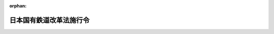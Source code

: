 .. _361CO0000000377_19861219_000000000000000:

:orphan:

========================
日本国有鉄道改革法施行令
========================

.. raw:: html
    
    
    <main id="contentsLaw" class="active">
    <div id="innerDocument" class="active">
    
    
    
    
    <div style="margin-bottom: 12px;">
    <div id="lawTitleNo" style="font-size: 1.067rem; font-weight: bold;" class="_shokanBoxParent">昭和六十一年政令第三百七十七号<div class="_shokanBox"></div>
    <div class="_inyoBox" id="_inyo_"></div>
    </div>
    <div id="lawTitle" style="margin-left: 3rem; font-size: 1.5rem; font-weight: bold; line-height: 1.25em;" class="_shokanBoxParent">
    <span data-xpath="">日本国有鉄道改革法施行令</span><div class="_shokanBox" id="_shokan_"><div class="_shokanBtnIcons"></div></div>
    <div class="_inyoBox" id="_inyo_"></div>
    </div>
    </div><section id="EnactStatement" class="active EnactStatement"><div class="_div_EnactStatement _shokanBoxParent" style="text-indent: 1em;">
    <span data-xpath="">内閣は、日本国有鉄道改革法（昭和六十一年法律第八十七号）第十九条第四項及び第二十五条第三項の規定に基づき、この政令を制定する。</span><div class="_shokanBox" id="_shokan_"><div class="_shokanBtnIcons"></div></div>
    <div class="_inyoBox" id="_inyo_"></div>
    </div></section><section id="MainProvision" class="active MainProvision"><section id="" class="active Article"><div style="margin-left: 1em; font-weight: bold;" class="_div_ArticleCaption _shokanBoxParent">
    <span data-xpath="">（実施計画の記載方法）</span><div class="_shokanBox" id="_shokan_"><div class="_shokanBtnIcons"></div></div>
    <div class="_inyoBox" id="_inyo_"></div>
    </div>
    <div style="margin-left: 1em; text-indent: -1em;" id="" class="_div_ArticleTitle _shokanBoxParent">
    <span style="font-weight: bold;">第一条</span>　<span data-xpath="">日本国有鉄道改革法（以下「法」という。）第十九条第三項に規定する実施計画（以下「実施計画」という。）のうち、同条第四項第一号に掲げる事項に係る部分については、次の各号に掲げる事業等（事業又は業務をいう。以下同じ。）の種類に区分し、それぞれ当該各号に定めるところにより当該事業等の範囲を記載するものとする。</span><div class="_shokanBox" id="_shokan_"><div class="_shokanBtnIcons"></div></div>
    <div class="_inyoBox" id="_inyo_"></div>
    </div>
    <div id="" style="margin-left: 2em; text-indent: -1em;" class="_div_ItemSentence _shokanBoxParent">
    <span style="font-weight: bold;">一</span>　<span data-xpath="">旅客鉄道事業</span>　<span data-xpath="">営業線の名称及び区間を明らかにすること。</span><div class="_shokanBox" id="_shokan_"><div class="_shokanBtnIcons"></div></div>
    <div class="_inyoBox" id="_inyo_"></div>
    </div>
    <div id="" style="margin-left: 2em; text-indent: -1em;" class="_div_ItemSentence _shokanBoxParent">
    <span style="font-weight: bold;">二</span>　<span data-xpath="">貨物鉄道事業</span>　<span data-xpath="">営業線の名称及び区間を明らかにすること。</span><div class="_shokanBox" id="_shokan_"><div class="_shokanBtnIcons"></div></div>
    <div class="_inyoBox" id="_inyo_"></div>
    </div>
    <div id="" style="margin-left: 2em; text-indent: -1em;" class="_div_ItemSentence _shokanBoxParent">
    <span style="font-weight: bold;">三</span>　<span data-xpath="">連絡船事業</span>　<span data-xpath="">航路の名称及び区間を明らかにすること。</span><div class="_shokanBox" id="_shokan_"><div class="_shokanBtnIcons"></div></div>
    <div class="_inyoBox" id="_inyo_"></div>
    </div>
    <div id="" style="margin-left: 2em; text-indent: -1em;" class="_div_ItemSentence _shokanBoxParent">
    <span style="font-weight: bold;">四</span>　<span data-xpath="">旅客自動車運送事業</span>　<span data-xpath="">路線の名称及び区間又は事業区域を明らかにすること。</span><div class="_shokanBox" id="_shokan_"><div class="_shokanBtnIcons"></div></div>
    <div class="_inyoBox" id="_inyo_"></div>
    </div>
    <div id="" style="margin-left: 2em; text-indent: -1em;" class="_div_ItemSentence _shokanBoxParent">
    <span style="font-weight: bold;">五</span>　<span data-xpath="">法第十一条第一項に規定する電気通信に関する業務</span>　<span data-xpath="">電気通信設備の種類及び範囲を明らかにすること。</span><div class="_shokanBox" id="_shokan_"><div class="_shokanBtnIcons"></div></div>
    <div class="_inyoBox" id="_inyo_"></div>
    </div>
    <div id="" style="margin-left: 2em; text-indent: -1em;" class="_div_ItemSentence _shokanBoxParent">
    <span style="font-weight: bold;">六</span>　<span data-xpath="">法第十一条第一項に規定する情報の処理に関する業務</span>　<span data-xpath="">電子計算機を使用して情報の処理を行うシステムの名称を明らかにすること。</span><div class="_shokanBox" id="_shokan_"><div class="_shokanBtnIcons"></div></div>
    <div class="_inyoBox" id="_inyo_"></div>
    </div>
    <div id="" style="margin-left: 2em; text-indent: -1em;" class="_div_ItemSentence _shokanBoxParent">
    <span style="font-weight: bold;">七</span>　<span data-xpath="">法第十一条第一項に規定する試験研究に関する業務</span>　<span data-xpath="">試験研究に関する業務を行つている組織の名称を明らかにすること。</span><div class="_shokanBox" id="_shokan_"><div class="_shokanBtnIcons"></div></div>
    <div class="_inyoBox" id="_inyo_"></div>
    </div>
    <div id="" style="margin-left: 2em; text-indent: -1em;" class="_div_ItemSentence _shokanBoxParent">
    <span style="font-weight: bold;">八</span>　<span data-xpath="">その他の事業等</span>　<span data-xpath="">当該事業等の種類に応じてその範囲を明らかにするために適切であると認められる方法により記載すること。</span><div class="_shokanBox" id="_shokan_"><div class="_shokanBtnIcons"></div></div>
    <div class="_inyoBox" id="_inyo_"></div>
    </div>
    <div style="margin-left: 1em; text-indent: -1em;" class="_div_ParagraphSentence _shokanBoxParent">
    <span style="font-weight: bold;">２</span>　<span data-xpath="">前項の場合において、当該事業等の種類を明らかにするために必要があると認められるときは、同項各号に掲げる事業等の種類の区分を更に細分して記載するものとする。</span><div class="_shokanBox" id="_shokan_"><div class="_shokanBtnIcons"></div></div>
    <div class="_inyoBox" id="_inyo_"></div>
    </div>
    <div style="margin-left: 1em; text-indent: -1em;" class="_div_ParagraphSentence _shokanBoxParent">
    <span style="font-weight: bold;">３</span>　<span data-xpath="">実施計画のうち、法第十九条第四項第二号から第四号までに掲げる事項に係る部分については、次に定めるところにより権利及び義務の種類を区分し、当該権利及び義務の種類に応じて適切であると認められる方法により記載するものとする。</span><div class="_shokanBox" id="_shokan_"><div class="_shokanBtnIcons"></div></div>
    <div class="_inyoBox" id="_inyo_"></div>
    </div>
    <div id="" style="margin-left: 2em; text-indent: -1em;" class="_div_ItemSentence _shokanBoxParent">
    <span style="font-weight: bold;">一</span>　<span data-xpath="">資産及び債務にあつては、日本国有鉄道の会計規程に基づく資産及び債務の区分に準じて区分して記載すること。</span><span data-xpath="">この場合において、当該資産及び債務の種類を明らかにするために必要があると認められるときは、これらの区分を更に細分して記載すること。</span><div class="_shokanBox" id="_shokan_"><div class="_shokanBtnIcons"></div></div>
    <div class="_inyoBox" id="_inyo_"></div>
    </div>
    <div id="" style="margin-left: 2em; text-indent: -1em;" class="_div_ItemSentence _shokanBoxParent">
    <span style="font-weight: bold;">二</span>　<span data-xpath="">その他の権利及び義務にあつては、その性質に応じて区分して記載すること。</span><div class="_shokanBox" id="_shokan_"><div class="_shokanBtnIcons"></div></div>
    <div class="_inyoBox" id="_inyo_"></div>
    </div>
    <div style="margin-left: 1em; text-indent: -1em;" class="_div_ParagraphSentence _shokanBoxParent">
    <span style="font-weight: bold;">４</span>　<span data-xpath="">前項の場合において、当該権利及び義務の範囲を明らかにするために必要があると認められるときは、当該権利及び義務に関し、目録を作成して整理し、又は図面その他の書面を添付するものとする。</span><div class="_shokanBox" id="_shokan_"><div class="_shokanBtnIcons"></div></div>
    <div class="_inyoBox" id="_inyo_"></div>
    </div>
    <div style="margin-left: 1em; text-indent: -1em;" class="_div_ParagraphSentence _shokanBoxParent">
    <span style="font-weight: bold;">５</span>　<span data-xpath="">実施計画のうち、法第十九条第四項第五号に掲げる事項に係る部分については、日本国有鉄道の事業等の承継法人（法第十一条第二項に規定する承継法人をいう。以下同じ。）への適正かつ円滑な引継ぎを図るために必要であると認められる事項を記載するものとする。</span><div class="_shokanBox" id="_shokan_"><div class="_shokanBtnIcons"></div></div>
    <div class="_inyoBox" id="_inyo_"></div>
    </div>
    <div style="margin-left: 1em; text-indent: -1em;" class="_div_ParagraphSentence _shokanBoxParent">
    <span style="font-weight: bold;">６</span>　<span data-xpath="">前各項に定めるもののほか、実施計画の記載に当たつては、承継法人への日本国有鉄道の事業等の引継ぎ並びに日本国有鉄道の権利及び義務の承継に伴う鉄道事業法（昭和六十一年法律第九十二号）、海上運送法（昭和二十四年法律第百八十七号）、道路運送法（昭和二十六年法律第百八十三号）、日本国有鉄道改革法等施行法（昭和六十一年法律第九十三号）その他の関係法令の適用の明確化が図られるよう配慮するものとする。</span><div class="_shokanBox" id="_shokan_"><div class="_shokanBtnIcons"></div></div>
    <div class="_inyoBox" id="_inyo_"></div>
    </div></section><section id="" class="active Article"><div style="margin-left: 1em; font-weight: bold;" class="_div_ArticleCaption _shokanBoxParent">
    <span data-xpath="">（本州四国連絡橋公団に対して負担する債務の償還等）</span><div class="_shokanBox" id="_shokan_"><div class="_shokanBtnIcons"></div></div>
    <div class="_inyoBox" id="_inyo_"></div>
    </div>
    <div style="margin-left: 1em; text-indent: -1em;" id="" class="_div_ArticleTitle _shokanBoxParent">
    <span style="font-weight: bold;">第二条</span>　<span data-xpath="">法第二十五条第一項の規定により日本国有鉄道が本州四国連絡橋公団（以下「公団」という。）に対して負担する債務の償還額及び当該債務に係る利子の支払額並びにこれらの支払期日は、同項の規定により運輸大臣が定める債務を公団が償還し、又は当該債務に係る利子を公団が支払う場合における債務の償還額及び利子の支払額並びにこれらの支払期日（公団が、支払に関する事務を委託した金融機関に対しこれらの支払期日と異なる日に当該債務の償還額又は当該債務に係る利子の支払額を支払うこととされている場合にあつては、その日）とする。</span><div class="_shokanBox" id="_shokan_"><div class="_shokanBtnIcons"></div></div>
    <div class="_inyoBox" id="_inyo_"></div>
    </div>
    <div style="margin-left: 1em; text-indent: -1em;" class="_div_ParagraphSentence _shokanBoxParent">
    <span style="font-weight: bold;">２</span>　<span data-xpath="">法第二十五条第二項に規定する費用は、同条第一項に規定する公団の債務の償還及び当該債務に係る利子の支払に係る手数料並びに当該償還に係る公告に要する費用とし、これらの費用に相当する金額の支払期日は、公団の当該費用の支払期日とする。</span><div class="_shokanBox" id="_shokan_"><div class="_shokanBtnIcons"></div></div>
    <div class="_inyoBox" id="_inyo_"></div>
    </div>
    <div style="margin-left: 1em; text-indent: -1em;" class="_div_ParagraphSentence _shokanBoxParent">
    <span style="font-weight: bold;">３</span>　<span data-xpath="">前二項に定めるもののほか、法第二十五条第一項の規定による債務の負担及び同条第二項の規定による費用の支払に関し必要な事項は、公団と日本国有鉄道又は日本国有鉄道清算事業団が協議して定めるものとする。</span><div class="_shokanBox" id="_shokan_"><div class="_shokanBtnIcons"></div></div>
    <div class="_inyoBox" id="_inyo_"></div>
    </div></section></section><section id="" class="active SupplProvision"><div class="_div_SupplProvisionLabel SupplProvisionLabel _shokanBoxParent" style="margin-bottom: 10px; margin-left: 3em; font-weight: bold;">
    <span data-xpath="">附　則</span><div class="_shokanBox" id="_shokan_"><div class="_shokanBtnIcons"></div></div>
    <div class="_inyoBox" id="_inyo_"></div>
    </div>
    <section class="active Paragraph"><div style="text-indent: 1em;" class="_div_ParagraphSentence _shokanBoxParent">
    <span data-xpath="">この政令は、公布の日から施行する。</span><div class="_shokanBox" id="_shokan_"><div class="_shokanBtnIcons"></div></div>
    <div class="_inyoBox" id="_inyo_"></div>
    </div></section></section>
    
    
    
    
    
    </div>
    </main>
    
    
